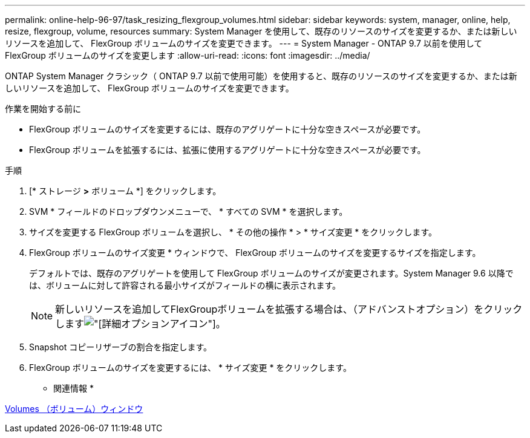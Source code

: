 ---
permalink: online-help-96-97/task_resizing_flexgroup_volumes.html 
sidebar: sidebar 
keywords: system, manager, online, help, resize, flexgroup, volume, resources 
summary: System Manager を使用して、既存のリソースのサイズを変更するか、または新しいリソースを追加して、 FlexGroup ボリュームのサイズを変更できます。 
---
= System Manager - ONTAP 9.7 以前を使用して FlexGroup ボリュームのサイズを変更します
:allow-uri-read: 
:icons: font
:imagesdir: ../media/


[role="lead"]
ONTAP System Manager クラシック（ ONTAP 9.7 以前で使用可能）を使用すると、既存のリソースのサイズを変更するか、または新しいリソースを追加して、 FlexGroup ボリュームのサイズを変更できます。

.作業を開始する前に
* FlexGroup ボリュームのサイズを変更するには、既存のアグリゲートに十分な空きスペースが必要です。
* FlexGroup ボリュームを拡張するには、拡張に使用するアグリゲートに十分な空きスペースが必要です。


.手順
. [* ストレージ *>* ボリューム *] をクリックします。
. SVM * フィールドのドロップダウンメニューで、 * すべての SVM * を選択します。
. サイズを変更する FlexGroup ボリュームを選択し、 * その他の操作 * > * サイズ変更 * をクリックします。
. FlexGroup ボリュームのサイズ変更 * ウィンドウで、 FlexGroup ボリュームのサイズを変更するサイズを指定します。
+
デフォルトでは、既存のアグリゲートを使用して FlexGroup ボリュームのサイズが変更されます。System Manager 9.6 以降では、ボリュームに対して許容される最小サイズがフィールドの横に表示されます。

+
[NOTE]
====
新しいリソースを追加してFlexGroupボリュームを拡張する場合は、（アドバンストオプション）をクリックしますimage:../media/advanced_options.gif["[詳細オプション]アイコン"]。

====
. Snapshot コピーリザーブの割合を指定します。
. FlexGroup ボリュームのサイズを変更するには、 * サイズ変更 * をクリックします。


* 関連情報 *

xref:reference_volumes_window.adoc[Volumes （ボリューム）ウィンドウ]
